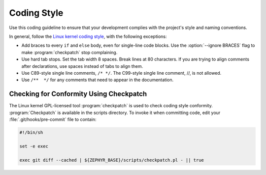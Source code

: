 .. _coding_style:

Coding Style
************

Use this coding guideline to ensure that your development complies with
the project's style and naming conventions.

In general, follow the `Linux kernel coding style`_, with the following
exceptions:

* Add braces to every ``if`` and ``else`` body, even for single-line code
  blocks. Use the :option:`--ignore BRACES` flag to make :program:`checkpatch`
  stop complaining.
* Use hard tab stops. Set the tab width 8 spaces. Break lines at 80 characters.
  If you are trying to align comments after declarations, use spaces instead of
  tabs to align them.
* Use C89-style single line comments, :literal:`/* */`. The C99-style
  single line comment, //, is not allowed.
* Use :literal:`/**  */` for any comments that need to appear in the
  documentation.

Checking for Conformity Using Checkpatch
========================================

The Linux kernel GPL-licensed tool :program:`checkpatch` is used to
check coding style conformity. :program:`Checkpatch` is available in the
scripts directory. To invoke it when committing code, edit your
:file:`.git/hooks/pre-commit` file to contain:

.. code-block:: bash

   #!/bin/sh

   set -e exec

   exec git diff --cached | ${ZEPHYR_BASE}/scripts/checkpatch.pl - || true

.. _Linux kernel coding style: https://www.kernel.org/doc/Documentation/CodingStyle
